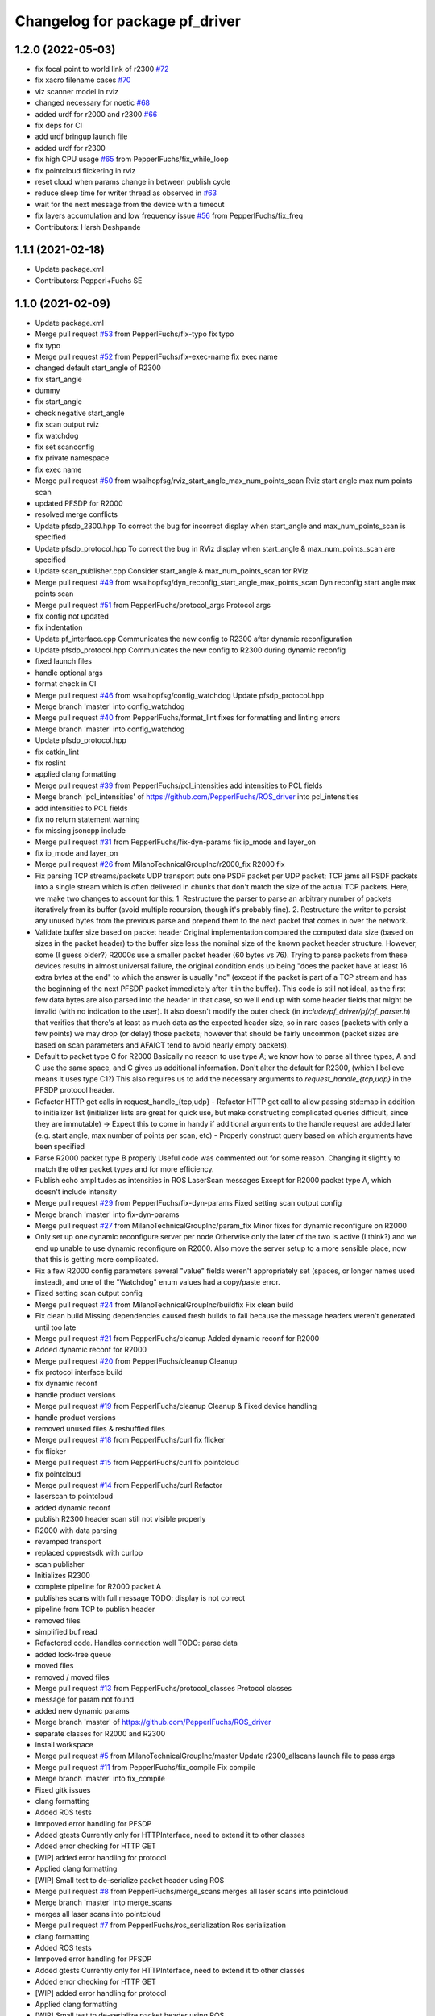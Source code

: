 ^^^^^^^^^^^^^^^^^^^^^^^^^^^^^^^
Changelog for package pf_driver
^^^^^^^^^^^^^^^^^^^^^^^^^^^^^^^

1.2.0 (2022-05-03)
-------------------
* fix focal point to world link of r2300 `#72 <https://github.com/PepperlFuchs/pf_lidar_ros_driver/issues/72>`_ 
* fix xacro filename cases `#70 <https://github.com/PepperlFuchs/pf_lidar_ros_driver/issues/70>`_ 
* viz scanner model in rviz
* changed necessary for noetic `#68 <https://github.com/PepperlFuchs/pf_lidar_ros_driver/issues/68>`_
* added urdf for r2000 and r2300 `#66 <https://github.com/PepperlFuchs/pf_lidar_ros_driver/issues/66>`_
* fix deps for CI
* add urdf bringup launch file
* added urdf for r2300
* fix high CPU usage `#65 <https://github.com/PepperlFuchs/pf_lidar_ros_driver/issues/65>`_ from PepperlFuchs/fix_while_loop
* fix pointcloud flickering in rviz
* reset cloud when params change in between publish cycle
* reduce sleep time for writer thread as observed in `#63 <https://github.com/PepperlFuchs/pf_lidar_ros_driver/issues/63#issuecomment-889831408>`_
* wait for the next message from the device with a timeout
* fix layers accumulation and low frequency issue `#56 <https://github.com/PepperlFuchs/pf_lidar_ros_driver/issues/56>`_ from PepperlFuchs/fix_freq
* Contributors: Harsh Deshpande

1.1.1 (2021-02-18)
-------------------
* Update package.xml
* Contributors: Pepperl+Fuchs SE

1.1.0 (2021-02-09)
-------------------
* Update package.xml
* Merge pull request `#53 <https://github.com/PepperlFuchs/pf_lidar_ros_driver/issues/53>`_ from PepperlFuchs/fix-typo
  fix typo
* fix typo
* Merge pull request `#52 <https://github.com/PepperlFuchs/pf_lidar_ros_driver/issues/52>`_ from PepperlFuchs/fix-exec-name
  fix exec name
* changed default start_angle of R2300
* fix start_angle
* dummy
* fix start_angle
* check negative start_angle
* fix scan output rviz
* fix watchdog
* fix set scanconfig
* fix private namespace
* fix exec name
* Merge pull request `#50 <https://github.com/PepperlFuchs/pf_lidar_ros_driver/issues/50>`_ from wsaihopfsg/rviz_start_angle_max_num_points_scan
  Rviz start angle max num points scan
* updated PFSDP for R2000
* resolved merge conflicts
* Update pfsdp_2300.hpp
  To correct the bug for incorrect display when start_angle and max_num_points_scan is specified
* Update pfsdp_protocol.hpp
  To correct the bug in RViz display when start_angle & max_num_points_scan are specified
* Update scan_publisher.cpp
  Consider start_angle & max_num_points_scan for RViz
* Merge pull request `#49 <https://github.com/PepperlFuchs/pf_lidar_ros_driver/issues/49>`_ from wsaihopfsg/dyn_reconfig_start_angle_max_points_scan
  Dyn reconfig start angle max points scan
* Merge pull request `#51 <https://github.com/PepperlFuchs/pf_lidar_ros_driver/issues/51>`_ from PepperlFuchs/protocol_args
  Protocol args
* fix config not updated
* fix indentation
* Update pf_interface.cpp
  Communicates the new config to R2300 after dynamic reconfiguration
* Update pfsdp_protocol.hpp
  Communicates the new config to R2300 during dynamic reconfig
* fixed launch files
* handle optional args
* format check in CI
* Merge pull request `#46 <https://github.com/PepperlFuchs/pf_lidar_ros_driver/issues/46>`_ from wsaihopfsg/config_watchdog
  Update pfsdp_protocol.hpp
* Merge branch 'master' into config_watchdog
* Merge pull request `#40 <https://github.com/PepperlFuchs/pf_lidar_ros_driver/issues/40>`_ from PepperlFuchs/format_lint
  fixes for formatting and linting errors
* Merge branch 'master' into config_watchdog
* Update pfsdp_protocol.hpp
* fix catkin_lint
* fix roslint
* applied clang formatting
* Merge pull request `#39 <https://github.com/PepperlFuchs/pf_lidar_ros_driver/issues/39>`_ from PepperlFuchs/pcl_intensities
  add intensities to PCL fields
* Merge branch 'pcl_intensities' of https://github.com/PepperlFuchs/ROS_driver into pcl_intensities
* add intensities to PCL fields
* fix no return statement warning
* fix missing jsoncpp include
* Merge pull request `#31 <https://github.com/PepperlFuchs/pf_lidar_ros_driver/issues/31>`_ from PepperlFuchs/fix-dyn-params
  fix ip_mode and layer_on
* fix ip_mode and layer_on
* Merge pull request `#26 <https://github.com/PepperlFuchs/pf_lidar_ros_driver/issues/26>`_ from MilanoTechnicalGroupInc/r2000_fix
  R2000 fix
* Fix parsing TCP streams/packets
  UDP transport puts one PSDF packet per UDP packet; TCP jams all PSDF packets into a single stream which is often delivered in chunks that don't match the size of the actual TCP packets.
  Here, we make two changes to account for this:
  1. Restructure the parser to parse an arbitrary number of packets iteratively from its buffer (avoid multiple recursion, though it's probably fine).
  2. Restructure the writer to persist any unused bytes from the previous parse and prepend them to the next packet that comes in over the network.
* Validate buffer size based on packet header
  Original implementation compared the computed data size (based on sizes in the packet header) to the buffer size less the nominal size of the known packet header structure.  However, some (I guess older?) R2000s use a smaller packet header (60 bytes vs 76).  Trying to parse packets from these devices results in almost universal failure, the original condition ends up being "does the packet have at least 16 extra bytes at the end" to which the answer is usually "no" (except if the packet is part of a TCP stream and has the beginning of the next PFSDP packet immediately after it in the buffer).
  This code is still not ideal, as the first few data bytes are also parsed into the header in that case, so we'll end up with some header fields that might be invalid (with no indication to the user).  It also doesn't modify the outer check (in `include/pf_driver/pf/pf_parser.h`) that verifies that there's at least as much data as the expected header size, so in rare cases (packets with only a few points) we may drop (or delay) those packets; however that should be fairly uncommon (packet sizes are based on scan parameters and AFAICT tend to avoid nearly empty packets).
* Default to packet type C for R2000
  Basically no reason to use type A; we know how to parse all three types, A and C use the same space, and C gives us additional information.
  Don't alter the default for R2300, (which I believe means it uses type C1?)
  This also requires us to add the necessary arguments to `request_handle\_{tcp,udp}` in the PFSDP protocol header.
* Refactor HTTP get calls in request_handle\_{tcp,udp}
  - Refactor HTTP get call to allow passing std::map in addition to initializer list (initializer lists are great for quick use, but make constructing complicated queries difficult, since they are immutable)
  -> Expect this to come in handy if additional arguments to the handle request are added later (e.g. start angle, max number of points per scan, etc)
  - Properly construct query based on which arguments have been specified
* Parse R2000 packet type B properly
  Useful code was commented out for some reason.  Changing it slightly to
  match the other packet types and for more efficiency.
* Publish echo amplitudes as intensities in ROS LaserScan messages
  Except for R2000 packet type A, which doesn't include intensity
* Merge pull request `#29 <https://github.com/PepperlFuchs/pf_lidar_ros_driver/issues/29>`_ from PepperlFuchs/fix-dyn-params
  Fixed setting scan output config
* Merge branch 'master' into fix-dyn-params
* Merge pull request `#27 <https://github.com/PepperlFuchs/pf_lidar_ros_driver/issues/27>`_ from MilanoTechnicalGroupInc/param_fix
  Minor fixes for dynamic reconfigure on R2000
* Only set up one dynamic reconfigure server per node
  Otherwise only the later of the two is active (I think?) and we end up unable to use dynamic reconfigure on R2000.
  Also move the server setup to a more sensible place, now that this is
  getting more complicated.
* Fix a few R2000 config parameters
  several "value" fields weren't appropriately set (spaces, or longer names used instead), and one of the "Watchdog" enum values had a copy/paste error.
* Fixed setting scan output config
* Merge pull request `#24 <https://github.com/PepperlFuchs/pf_lidar_ros_driver/issues/24>`_ from MilanoTechnicalGroupInc/buildfix
  Fix clean build
* Fix clean build
  Missing dependencies caused fresh builds to fail because the message
  headers weren't generated until too late
* Merge pull request `#21 <https://github.com/PepperlFuchs/pf_lidar_ros_driver/issues/21>`_ from PepperlFuchs/cleanup
  Added dynamic reconf for R2000
* Added dynamic reconf for R2000
* Merge pull request `#20 <https://github.com/PepperlFuchs/pf_lidar_ros_driver/issues/20>`_ from PepperlFuchs/cleanup
  Cleanup
* fix protocol interface build
* fix dynamic reconf
* handle product versions
* Merge pull request `#19 <https://github.com/PepperlFuchs/pf_lidar_ros_driver/issues/19>`_ from PepperlFuchs/cleanup
  Cleanup & Fixed device handling
* handle product versions
* removed unused files & reshuffled files
* Merge pull request `#18 <https://github.com/PepperlFuchs/pf_lidar_ros_driver/issues/18>`_ from PepperlFuchs/curl
  fix flicker
* fix flicker
* Merge pull request `#15 <https://github.com/PepperlFuchs/pf_lidar_ros_driver/issues/15>`_ from PepperlFuchs/curl
  fix pointcloud
* fix pointcloud
* Merge pull request `#14 <https://github.com/PepperlFuchs/pf_lidar_ros_driver/issues/14>`_ from PepperlFuchs/curl
  Refactor
* laserscan to pointcloud
* added dynamic reconf
* publish R2300 header
  scan still not visible properly
* R2000 with data parsing
* revamped transport
* replaced cpprestsdk with curlpp
* scan publisher
* Initializes R2300
* complete pipeline for R2000 packet A
* publishes scans with full message
  TODO: display is not correct
* pipeline from TCP to publish header
* removed files
* simplified buf read
* Refactored code. Handles connection well
  TODO: parse data
* added lock-free queue
* moved files
* removed / moved files
* Merge pull request `#13 <https://github.com/PepperlFuchs/pf_lidar_ros_driver/issues/13>`_ from PepperlFuchs/protocol_classes
  Protocol classes
* message for param not found
* added new dynamic params
* Merge branch 'master' of https://github.com/PepperlFuchs/ROS_driver
* separate classes for R2000 and R2300
* install workspace
* Merge pull request `#5 <https://github.com/PepperlFuchs/pf_lidar_ros_driver/issues/5>`_ from MilanoTechnicalGroupInc/master
  Update r2300_allscans launch file to pass args
* Merge pull request `#11 <https://github.com/PepperlFuchs/pf_lidar_ros_driver/issues/11>`_ from PepperlFuchs/fix_compile
  Fix compile
* Merge branch 'master' into fix_compile
* Fixed gitk issues
* clang formatting
* Added ROS tests
* Imrpoved error handling for PFSDP
* Added gtests
  Currently only for HTTPInterface, need to extend it to other classes
* Added error checking for HTTP GET
* [WIP] added error handling for protocol
* Applied clang formatting
* [WIP] Small test to de-serialize packet header using ROS
* Merge pull request `#8 <https://github.com/PepperlFuchs/pf_lidar_ros_driver/issues/8>`_ from PepperlFuchs/merge_scans
  merges all laser scans into pointcloud
* Merge branch 'master' into merge_scans
* merges all laser scans into pointcloud
* Merge pull request `#7 <https://github.com/PepperlFuchs/pf_lidar_ros_driver/issues/7>`_ from PepperlFuchs/ros_serialization
  Ros serialization
* clang formatting
* Added ROS tests
* Imrpoved error handling for PFSDP
* Added gtests
  Currently only for HTTPInterface, need to extend it to other classes
* Added error checking for HTTP GET
* [WIP] added error handling for protocol
* Applied clang formatting
* [WIP] Small test to de-serialize packet header using ROS
* Merge pull request `#6 <https://github.com/PepperlFuchs/pf_lidar_ros_driver/issues/6>`_ from PepperlFuchs/dyn_recfg
  Dynamic reconfigure
* Merge branch 'master' into dyn_recfg
* Update r2300_allscans launch file to pass args
* Merge pull request `#4 <https://github.com/PepperlFuchs/pf_lidar_ros_driver/issues/4>`_ from PepperlFuchs/issue_ip
  Fixed hard-coded host address
* Fixed hard-coded host address
* Added dynamic reconfigure for scan_frequency parameter
* Fixed calculations for angle_min and angle_max
* Sets timestamp and angular_increment from ROS message
  Calculates time_increment from timestamp
* Invalid echoes set to NAN
* Merge pull request `#10 <https://github.com/PepperlFuchs/pf_lidar_ros_driver/issues/10>`_ from ipa320/rings
  Fixed angle_min and angle_max
* Fixed angle_min and angle_max
* Merge pull request `#9 <https://github.com/PepperlFuchs/pf_lidar_ros_driver/issues/9>`_ from ipa320/rings
  Added static_transform to visualize R2300 rings
* Starts only 1 publisher in case of R2000
* Added static transforms to viz all rings as per datasheet
* Merge pull request `#8 <https://github.com/PepperlFuchs/pf_lidar_ros_driver/issues/8>`_ from ipa320/rings
  Rings
* publishes rings with respective frame_id
* Visualizes data cleanly without crash
* Changed string to basic_string<u_char>
* Merge pull request `#7 <https://github.com/PepperlFuchs/pf_lidar_ros_driver/issues/7>`_ from ipa320/rings
  Publishes rings on respective topics
* Publishes rings on respective topics
* Merge pull request `#6 <https://github.com/PepperlFuchs/pf_lidar_ros_driver/issues/6>`_ from ipa320/generic
  Generic code for R2000 and R2300
* Generic code for R2000 and R2300
* Applied clang-format
* Added Apache 2.0 license
* Basic working code for R2300
* Contributors: Andres, Ben Kurtz, Benjamin Kurtz, Harsh Deshpande, Pepperl+Fuchs AG, Pepperl+Fuchs SE, wsaihopfsg
